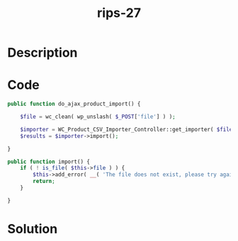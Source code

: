 :PROPERTIES:
:ID:        a777c973-8a0c-4584-b069-8227e23b32a2
:ROAM_REFS: https://web.archive.org/web/20190328023701/https://www.ripstech.com/php-security-calendar-2018/
:END:
#+title: rips-27
#+filetags: :vcdb:php:nosolution:

* Description

* Code
#+begin_src php
public function do_ajax_product_import() {

    $file = wc_clean( wp_unslash( $_POST['file'] ) );

    $importer = WC_Product_CSV_Importer_Controller::get_importer( $file, $params );
    $results = $importer->import();

}

public function import() {
    if ( ! is_file( $this->file ) ) {
        $this->add_error( __( 'The file does not exist, please try again.', 'woocommerce' ) );
        return;
    }

}

#+end_src

* Solution
#+begin_src php

#+end_src